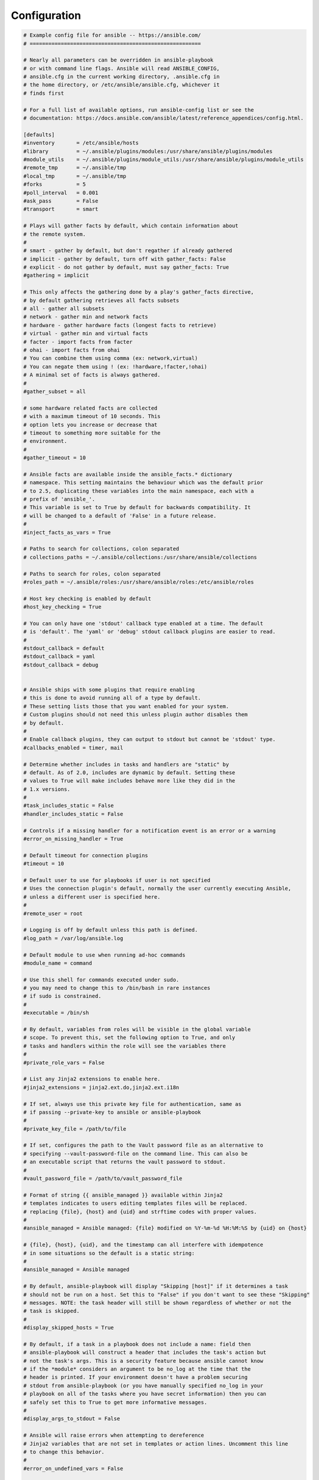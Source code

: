 Configuration
+++++++++++++

.. code-block::
    
    # Example config file for ansible -- https://ansible.com/
    # =======================================================

    # Nearly all parameters can be overridden in ansible-playbook
    # or with command line flags. Ansible will read ANSIBLE_CONFIG,
    # ansible.cfg in the current working directory, .ansible.cfg in
    # the home directory, or /etc/ansible/ansible.cfg, whichever it
    # finds first

    # For a full list of available options, run ansible-config list or see the
    # documentation: https://docs.ansible.com/ansible/latest/reference_appendices/config.html.

    [defaults]
    #inventory       = /etc/ansible/hosts
    #library         = ~/.ansible/plugins/modules:/usr/share/ansible/plugins/modules
    #module_utils    = ~/.ansible/plugins/module_utils:/usr/share/ansible/plugins/module_utils
    #remote_tmp      = ~/.ansible/tmp
    #local_tmp       = ~/.ansible/tmp
    #forks           = 5
    #poll_interval   = 0.001
    #ask_pass        = False
    #transport       = smart

    # Plays will gather facts by default, which contain information about
    # the remote system.
    #
    # smart - gather by default, but don't regather if already gathered
    # implicit - gather by default, turn off with gather_facts: False
    # explicit - do not gather by default, must say gather_facts: True
    #gathering = implicit

    # This only affects the gathering done by a play's gather_facts directive,
    # by default gathering retrieves all facts subsets
    # all - gather all subsets
    # network - gather min and network facts
    # hardware - gather hardware facts (longest facts to retrieve)
    # virtual - gather min and virtual facts
    # facter - import facts from facter
    # ohai - import facts from ohai
    # You can combine them using comma (ex: network,virtual)
    # You can negate them using ! (ex: !hardware,!facter,!ohai)
    # A minimal set of facts is always gathered.
    #
    #gather_subset = all

    # some hardware related facts are collected
    # with a maximum timeout of 10 seconds. This
    # option lets you increase or decrease that
    # timeout to something more suitable for the
    # environment.
    #
    #gather_timeout = 10

    # Ansible facts are available inside the ansible_facts.* dictionary
    # namespace. This setting maintains the behaviour which was the default prior
    # to 2.5, duplicating these variables into the main namespace, each with a
    # prefix of 'ansible_'.
    # This variable is set to True by default for backwards compatibility. It
    # will be changed to a default of 'False' in a future release.
    #
    #inject_facts_as_vars = True

    # Paths to search for collections, colon separated
    # collections_paths = ~/.ansible/collections:/usr/share/ansible/collections

    # Paths to search for roles, colon separated
    #roles_path = ~/.ansible/roles:/usr/share/ansible/roles:/etc/ansible/roles

    # Host key checking is enabled by default
    #host_key_checking = True

    # You can only have one 'stdout' callback type enabled at a time. The default
    # is 'default'. The 'yaml' or 'debug' stdout callback plugins are easier to read.
    #
    #stdout_callback = default
    #stdout_callback = yaml
    #stdout_callback = debug


    # Ansible ships with some plugins that require enabling
    # this is done to avoid running all of a type by default.
    # These setting lists those that you want enabled for your system.
    # Custom plugins should not need this unless plugin author disables them
    # by default.
    #
    # Enable callback plugins, they can output to stdout but cannot be 'stdout' type.
    #callbacks_enabled = timer, mail

    # Determine whether includes in tasks and handlers are "static" by
    # default. As of 2.0, includes are dynamic by default. Setting these
    # values to True will make includes behave more like they did in the
    # 1.x versions.
    #
    #task_includes_static = False
    #handler_includes_static = False

    # Controls if a missing handler for a notification event is an error or a warning
    #error_on_missing_handler = True

    # Default timeout for connection plugins
    #timeout = 10

    # Default user to use for playbooks if user is not specified
    # Uses the connection plugin's default, normally the user currently executing Ansible,
    # unless a different user is specified here.
    #
    #remote_user = root

    # Logging is off by default unless this path is defined.
    #log_path = /var/log/ansible.log

    # Default module to use when running ad-hoc commands
    #module_name = command

    # Use this shell for commands executed under sudo.
    # you may need to change this to /bin/bash in rare instances
    # if sudo is constrained.
    #
    #executable = /bin/sh

    # By default, variables from roles will be visible in the global variable
    # scope. To prevent this, set the following option to True, and only
    # tasks and handlers within the role will see the variables there
    #
    #private_role_vars = False

    # List any Jinja2 extensions to enable here.
    #jinja2_extensions = jinja2.ext.do,jinja2.ext.i18n

    # If set, always use this private key file for authentication, same as
    # if passing --private-key to ansible or ansible-playbook
    #
    #private_key_file = /path/to/file

    # If set, configures the path to the Vault password file as an alternative to
    # specifying --vault-password-file on the command line. This can also be
    # an executable script that returns the vault password to stdout.
    #
    #vault_password_file = /path/to/vault_password_file

    # Format of string {{ ansible_managed }} available within Jinja2
    # templates indicates to users editing templates files will be replaced.
    # replacing {file}, {host} and {uid} and strftime codes with proper values.
    #
    #ansible_managed = Ansible managed: {file} modified on %Y-%m-%d %H:%M:%S by {uid} on {host}

    # {file}, {host}, {uid}, and the timestamp can all interfere with idempotence
    # in some situations so the default is a static string:
    #
    #ansible_managed = Ansible managed

    # By default, ansible-playbook will display "Skipping [host]" if it determines a task
    # should not be run on a host. Set this to "False" if you don't want to see these "Skipping"
    # messages. NOTE: the task header will still be shown regardless of whether or not the
    # task is skipped.
    #
    #display_skipped_hosts = True

    # By default, if a task in a playbook does not include a name: field then
    # ansible-playbook will construct a header that includes the task's action but
    # not the task's args. This is a security feature because ansible cannot know
    # if the *module* considers an argument to be no_log at the time that the
    # header is printed. If your environment doesn't have a problem securing
    # stdout from ansible-playbook (or you have manually specified no_log in your
    # playbook on all of the tasks where you have secret information) then you can
    # safely set this to True to get more informative messages.
    #
    #display_args_to_stdout = False

    # Ansible will raise errors when attempting to dereference
    # Jinja2 variables that are not set in templates or action lines. Uncomment this line
    # to change this behavior.
    #
    #error_on_undefined_vars = False

    # Ansible may display warnings based on the configuration of the
    # system running ansible itself. This may include warnings about 3rd party packages or
    # other conditions that should be resolved if possible.
    # To disable these warnings, set the following value to False:
    #
    #system_warnings = True

    # Ansible may display deprecation warnings for language
    # features that should no longer be used and will be removed in future versions.
    # To disable these warnings, set the following value to False:
    #
    #deprecation_warnings = True

    # Ansible can optionally warn when usage of the shell and
    # command module appear to be simplified by using a default Ansible module
    # instead. These warnings can be silenced by adjusting the following
    # setting or adding warn=yes or warn=no to the end of the command line
    # parameter string. This will for example suggest using the git module
    # instead of shelling out to the git command.
    #
    #command_warnings = False


    # set plugin path directories here, separate with colons
    #action_plugins     = /usr/share/ansible/plugins/action
    #become_plugins     = /usr/share/ansible/plugins/become
    #cache_plugins      = /usr/share/ansible/plugins/cache
    #callback_plugins   = /usr/share/ansible/plugins/callback
    #connection_plugins = /usr/share/ansible/plugins/connection
    #lookup_plugins     = /usr/share/ansible/plugins/lookup
    #inventory_plugins  = /usr/share/ansible/plugins/inventory
    #vars_plugins       = /usr/share/ansible/plugins/vars
    #filter_plugins     = /usr/share/ansible/plugins/filter
    #test_plugins       = /usr/share/ansible/plugins/test
    #terminal_plugins   = /usr/share/ansible/plugins/terminal
    #strategy_plugins   = /usr/share/ansible/plugins/strategy


    # Ansible will use the 'linear' strategy but you may want to try another one.
    #strategy = linear

    # By default, callbacks are not loaded for /bin/ansible. Enable this if you
    # want, for example, a notification or logging callback to also apply to
    # /bin/ansible runs
    #
    #bin_ansible_callbacks = False


    # Don't like cows?  that's unfortunate.
    # set to 1 if you don't want cowsay support or export ANSIBLE_NOCOWS=1
    #nocows = 1

    # Set which cowsay stencil you'd like to use by default. When set to 'random',
    # a random stencil will be selected for each task. The selection will be filtered
    # against the `cow_enabled` option below.
    #
    #cow_selection = default
    #cow_selection = random

    # When using the 'random' option for cowsay, stencils will be restricted to this list.
    # it should be formatted as a comma-separated list with no spaces between names.
    # NOTE: line continuations here are for formatting purposes only, as the INI parser
    #       in python does not support them.
    #
    #cowsay_enabled_stencils=bud-frogs,bunny,cheese,daemon,default,dragon,elephant-in-snake,elephant,eyes,\
    #              hellokitty,kitty,luke-koala,meow,milk,moofasa,moose,ren,sheep,small,stegosaurus,\
    #              stimpy,supermilker,three-eyes,turkey,turtle,tux,udder,vader-koala,vader,www

    # Don't like colors either?
    # set to 1 if you don't want colors, or export ANSIBLE_NOCOLOR=1
    #
    #nocolor = 1

    # If set to a persistent type (not 'memory', for example 'redis') fact values
    # from previous runs in Ansible will be stored. This may be useful when
    # wanting to use, for example, IP information from one group of servers
    # without having to talk to them in the same playbook run to get their
    # current IP information.
    #
    #fact_caching = memory

    # This option tells Ansible where to cache facts. The value is plugin dependent.
    # For the jsonfile plugin, it should be a path to a local directory.
    # For the redis plugin, the value is a host:port:database triplet: fact_caching_connection = localhost:6379:0
    #
    #fact_caching_connection=/tmp

    # retry files
    # When a playbook fails a .retry file can be created that will be placed in ~/
    # You can enable this feature by setting retry_files_enabled to True
    # and you can change the location of the files by setting retry_files_save_path
    #
    #retry_files_enabled = False
    #retry_files_save_path = ~/.ansible-retry

    # prevents logging of task data, off by default
    #no_log = False

    # prevents logging of tasks, but only on the targets, data is still logged on the master/controller
    #no_target_syslog = False

    # Controls whether Ansible will raise an error or warning if a task has no
    # choice but to create world readable temporary files to execute a module on
    # the remote machine. This option is False by default for security. Users may
    # turn this on to have behaviour more like Ansible prior to 2.1.x. See
    # https://docs.ansible.com/ansible/latest/user_guide/become.html#risks-of-becoming-an-unprivileged-user
    # for more secure ways to fix this than enabling this option.
    #
    #allow_world_readable_tmpfiles = False

    # Controls what compression method is used for new-style ansible modules when
    # they are sent to the remote system. The compression types depend on having
    # support compiled into both the controller's python and the client's python.
    # The names should match with the python Zipfile compression types:
    # * ZIP_STORED (no compression. available everywhere)
    # * ZIP_DEFLATED (uses zlib, the default)
    # These values may be set per host via the ansible_module_compression inventory variable.
    #
    #module_compression = 'ZIP_DEFLATED'

    # This controls the cutoff point (in bytes) on --diff for files
    # set to 0 for unlimited (RAM may suffer!).
    #
    #max_diff_size = 104448

    # Controls showing custom stats at the end, off by default
    #show_custom_stats = False

    # Controls which files to ignore when using a directory as inventory with
    # possibly multiple sources (both static and dynamic)
    #
    #inventory_ignore_extensions = ~, .orig, .bak, .ini, .cfg, .retry, .pyc, .pyo

    # This family of modules use an alternative execution path optimized for network appliances
    # only update this setting if you know how this works, otherwise it can break module execution
    #
    #network_group_modules=eos, nxos, ios, iosxr, junos, vyos

    # When enabled, this option allows lookups (via variables like {{lookup('foo')}} or when used as
    # a loop with `with_foo`) to return data that is not marked "unsafe". This means the data may contain
    # jinja2 templating language which will be run through the templating engine.
    # ENABLING THIS COULD BE A SECURITY RISK
    #
    #allow_unsafe_lookups = False

    # set default errors for all plays
    #any_errors_fatal = False


    [inventory]
    # List of enabled inventory plugins and the order in which they are used.
    #enable_plugins = host_list, script, auto, yaml, ini, toml

    # Ignore these extensions when parsing a directory as inventory source
    #ignore_extensions = .pyc, .pyo, .swp, .bak, ~, .rpm, .md, .txt, ~, .orig, .ini, .cfg, .retry

    # ignore files matching these patterns when parsing a directory as inventory source
    #ignore_patterns=

    # If 'True' unparsed inventory sources become fatal errors, otherwise they are warnings.
    #unparsed_is_failed = False


    [privilege_escalation]
    #become = False
    #become_method = sudo
    #become_ask_pass = False


    ## Connection Plugins ##

    # Settings for each connection plugin go under a section titled '[[plugin_name]_connection]'
    # To view available connection plugins, run ansible-doc -t connection -l
    # To view available options for a connection plugin, run ansible-doc -t connection [plugin_name]
    # https://docs.ansible.com/ansible/latest/plugins/connection.html

    [paramiko_connection]
    # uncomment this line to cause the paramiko connection plugin to not record new host
    # keys encountered. Increases performance on new host additions. Setting works independently of the
    # host key checking setting above.
    #record_host_keys=False

    # by default, Ansible requests a pseudo-terminal for commands executed under sudo. Uncomment this
    # line to disable this behaviour.
    #pty = False

    # paramiko will default to looking for SSH keys initially when trying to
    # authenticate to remote devices. This is a problem for some network devices
    # that close the connection after a key failure. Uncomment this line to
    # disable the Paramiko look for keys function
    #look_for_keys = False

    # When using persistent connections with Paramiko, the connection runs in a
    # background process. If the host doesn't already have a valid SSH key, by
    # default Ansible will prompt to add the host key. This will cause connections
    # running in background processes to fail. Uncomment this line to have
    # Paramiko automatically add host keys.
    #host_key_auto_add = True


    [ssh_connection]
    # ssh arguments to use
    # Leaving off ControlPersist will result in poor performance, so use
    # paramiko on older platforms rather than removing it, -C controls compression use
    #ssh_args = -C -o ControlMaster=auto -o ControlPersist=60s

    # The base directory for the ControlPath sockets.
    # This is the "%(directory)s" in the control_path option
    #
    # Example:
    # control_path_dir = /tmp/.ansible/cp
    #control_path_dir = ~/.ansible/cp

    # The path to use for the ControlPath sockets. This defaults to a hashed string of the hostname,
    # port and username (empty string in the config). The hash mitigates a common problem users
    # found with long hostnames and the conventional %(directory)s/ansible-ssh-%%h-%%p-%%r format.
    # In those cases, a "too long for Unix domain socket" ssh error would occur.
    #
    # Example:
    # control_path = %(directory)s/%%C
    #control_path =

    # Enabling pipelining reduces the number of SSH operations required to
    # execute a module on the remote server. This can result in a significant
    # performance improvement when enabled, however when using "sudo:" you must
    # first disable 'requiretty' in /etc/sudoers
    #
    # By default, this option is disabled to preserve compatibility with
    # sudoers configurations that have requiretty (the default on many distros).
    #
    #pipelining = False

    # Control the mechanism for transferring files (old)
    #   * smart = try sftp and then try scp [default]
    #   * True = use scp only
    #   * False = use sftp only
    #scp_if_ssh = smart

    # Control the mechanism for transferring files (new)
    # If set, this will override the scp_if_ssh option
    #   * sftp  = use sftp to transfer files
    #   * scp   = use scp to transfer files
    #   * piped = use 'dd' over SSH to transfer files
    #   * smart = try sftp, scp, and piped, in that order [default]
    #transfer_method = smart

    # If False, sftp will not use batch mode to transfer files. This may cause some
    # types of file transfer failures impossible to catch however, and should
    # only be disabled if your sftp version has problems with batch mode
    #sftp_batch_mode = False

    # The -tt argument is passed to ssh when pipelining is not enabled because sudo
    # requires a tty by default.
    #usetty = True

    # Number of times to retry an SSH connection to a host, in case of UNREACHABLE.
    # For each retry attempt, there is an exponential backoff,
    # so after the first attempt there is 1s wait, then 2s, 4s etc. up to 30s (max).
    #retries = 3


    [persistent_connection]
    # Configures the persistent connection timeout value in seconds. This value is
    # how long the persistent connection will remain idle before it is destroyed.
    # If the connection doesn't receive a request before the timeout value
    # expires, the connection is shutdown. The default value is 30 seconds.
    #connect_timeout = 30

    # The command timeout value defines the amount of time to wait for a command
    # or RPC call before timing out. The value for the command timeout must
    # be less than the value of the persistent connection idle timeout (connect_timeout)
    # The default value is 30 second.
    #command_timeout = 30


    ## Become Plugins ##

    # Settings for become plugins go under a section named '[[plugin_name]_become_plugin]'
    # To view available become plugins, run ansible-doc -t become -l
    # To view available options for a specific plugin, run ansible-doc -t become [plugin_name]
    # https://docs.ansible.com/ansible/latest/plugins/become.html

    [sudo_become_plugin]
    #flags = -H -S -n
    #user = root


    [selinux]
    # file systems that require special treatment when dealing with security context
    # the default behaviour that copies the existing context or uses the user default
    # needs to be changed to use the file system dependent context.
    #special_context_filesystems=fuse,nfs,vboxsf,ramfs,9p,vfat

    # Set this to True to allow libvirt_lxc connections to work without SELinux.
    #libvirt_lxc_noseclabel = False


    [colors]
    #highlight = white
    #verbose = blue
    #warn = bright purple
    #error = red
    #debug = dark gray
    #deprecate = purple
    #skip = cyan
    #unreachable = red
    #ok = green
    #changed = yellow
    #diff_add = green
    #diff_remove = red
    #diff_lines = cyan


    [diff]
    # Always print diff when running ( same as always running with -D/--diff )
    #always = False

    # Set how many context lines to show in diff
    #context = 3

    [galaxy]
    # Controls whether the display wheel is shown or not
    #display_progress=

    # Validate TLS certificates for Galaxy server
    #ignore_certs = False

    # Role or collection skeleton directory to use as a template for
    # the init action in ansible-galaxy command
    #role_skeleton=

    # Patterns of files to ignore inside a Galaxy role or collection
    # skeleton directory
    #role_skeleton_ignore="^.git$", "^.*/.git_keep$"

    # Galaxy Server URL
    #server=https://galaxy.ansible.com

    # A list of Galaxy servers to use when installing a collection.
    #server_list=automation_hub, release_galaxy

    # Server specific details which are mentioned in server_list
    #[galaxy_server.automation_hub]
    #url=https://cloud.redhat.com/api/automation-hub/
    #auth_url=https://sso.redhat.com/auth/realms/redhat-external/protocol/openid-connect/token
    #token=my_ah_token
    #
    #[galaxy_server.release_galaxy]
    #url=https://galaxy.ansible.com/
    #token=my_token
